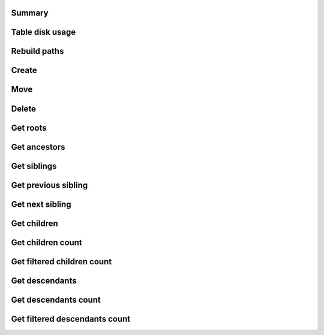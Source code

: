 Summary
=======

.. raw:: html
   :file: stats.html

Table disk usage
================

.. image:: postgresql_-_Table_disk_usage_(including_indexes).svg

Rebuild paths
=============

.. image:: postgresql_-_Rebuild_paths.svg

Create
======

.. image:: postgresql_-_Create_[branch].svg
.. image:: postgresql_-_Create_[leaf].svg
.. image:: postgresql_-_Create_[root].svg
.. image:: postgresql_-_Create_all_objects.svg

Move
====

.. image:: postgresql_-_Move_[branch_to_leaf].svg
.. image:: postgresql_-_Move_[branch_to_root].svg
.. image:: postgresql_-_Move_[leaf_to_branch].svg
.. image:: postgresql_-_Move_[leaf_to_root].svg
.. image:: postgresql_-_Move_[root_to_branch].svg
.. image:: postgresql_-_Move_[root_to_leaf].svg

Delete
======

.. image:: postgresql_-_Delete_[branch].svg
.. image:: postgresql_-_Delete_[leaf].svg
.. image:: postgresql_-_Delete_[root].svg

Get roots
=========

.. image:: postgresql_-_Get_roots.svg

Get ancestors
=============

.. image:: postgresql_-_Get_ancestors_[branch].svg
.. image:: postgresql_-_Get_ancestors_[leaf].svg
.. image:: postgresql_-_Get_ancestors_[root].svg

Get siblings
============

.. image:: postgresql_-_Get_siblings_[branch].svg
.. image:: postgresql_-_Get_siblings_[leaf].svg
.. image:: postgresql_-_Get_siblings_[root].svg

Get previous sibling
====================

.. image:: postgresql_-_Get_previous_sibling_[branch].svg
.. image:: postgresql_-_Get_previous_sibling_[leaf].svg
.. image:: postgresql_-_Get_previous_sibling_[root].svg

Get next sibling
================

.. image:: postgresql_-_Get_next_sibling_[branch].svg
.. image:: postgresql_-_Get_next_sibling_[leaf].svg
.. image:: postgresql_-_Get_next_sibling_[root].svg

Get children
============

.. image:: postgresql_-_Get_children_[branch].svg
.. image:: postgresql_-_Get_children_[leaf].svg
.. image:: postgresql_-_Get_children_[root].svg

Get children count
==================

.. image:: postgresql_-_Get_children_count_[branch].svg
.. image:: postgresql_-_Get_children_count_[leaf].svg
.. image:: postgresql_-_Get_children_count_[root].svg

Get filtered children count
===========================

.. image:: postgresql_-_Get_filtered_children_count_[branch].svg
.. image:: postgresql_-_Get_filtered_children_count_[leaf].svg
.. image:: postgresql_-_Get_filtered_children_count_[root].svg

Get descendants
===============

.. image:: postgresql_-_Get_descendants_[branch].svg
.. image:: postgresql_-_Get_descendants_[leaf].svg
.. image:: postgresql_-_Get_descendants_[root].svg

Get descendants count
=====================

.. image:: postgresql_-_Get_descendants_count_[branch].svg
.. image:: postgresql_-_Get_descendants_count_[leaf].svg
.. image:: postgresql_-_Get_descendants_count_[root].svg

Get filtered descendants count
==============================

.. image:: postgresql_-_Get_filtered_descendants_count_[branch].svg
.. image:: postgresql_-_Get_filtered_descendants_count_[leaf].svg
.. image:: postgresql_-_Get_filtered_descendants_count_[root].svg
